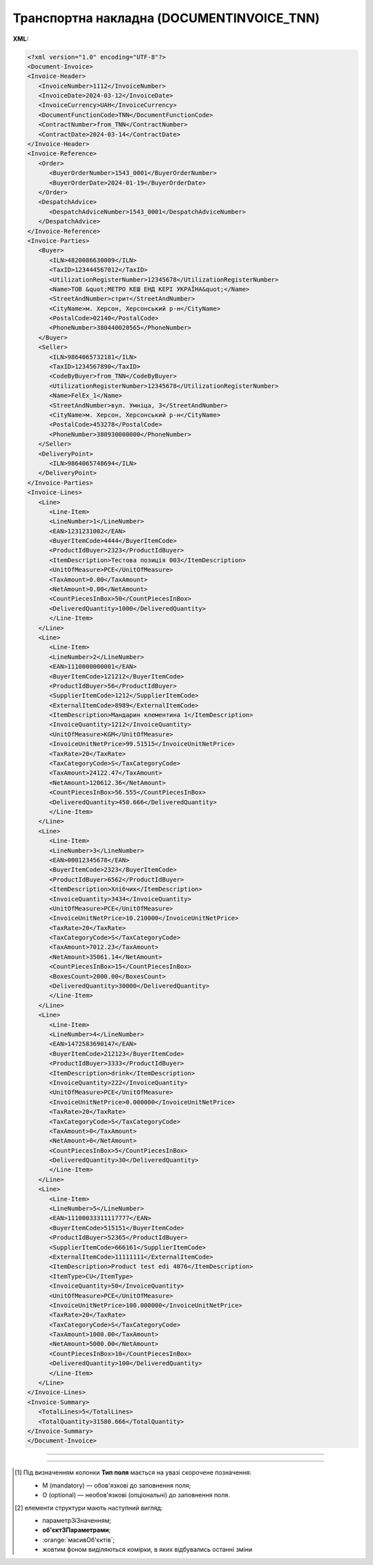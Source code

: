 ##########################################################################################################################
**Транспортна накладна (DOCUMENTINVOICE_TNN)**
##########################################################################################################################

**XML:**

.. code:: xml

   <?xml version="1.0" encoding="UTF-8"?>
   <Document-Invoice>
   <Invoice-Header>
      <InvoiceNumber>1112</InvoiceNumber>
      <InvoiceDate>2024-03-12</InvoiceDate>
      <InvoiceCurrency>UAH</InvoiceCurrency>
      <DocumentFunctionCode>TNN</DocumentFunctionCode>
      <ContractNumber>from_TNN</ContractNumber>
      <ContractDate>2024-03-14</ContractDate>
   </Invoice-Header>
   <Invoice-Reference>
      <Order>
         <BuyerOrderNumber>1543_0001</BuyerOrderNumber>
         <BuyerOrderDate>2024-01-19</BuyerOrderDate>
      </Order>
      <DespatchAdvice>
         <DespatchAdviceNumber>1543_0001</DespatchAdviceNumber>
      </DespatchAdvice>
   </Invoice-Reference>
   <Invoice-Parties>
      <Buyer>
         <ILN>4820086630009</ILN>
         <TaxID>123444567012</TaxID>
         <UtilizationRegisterNumber>12345678</UtilizationRegisterNumber>
         <Name>ТОВ &quot;МЕТРО КЕШ ЕНД КЕРІ УКРАЇНА&quot;</Name>
         <StreetAndNumber>стрит</StreetAndNumber>
         <CityName>м. Херсон, Херсонський р-н</CityName>
         <PostalCode>02140</PostalCode>
         <PhoneNumber>380440020565</PhoneNumber>
      </Buyer>
      <Seller>
         <ILN>9864065732181</ILN>
         <TaxID>1234567890</TaxID>
         <CodeByBuyer>from_TNN</CodeByBuyer>
         <UtilizationRegisterNumber>12345678</UtilizationRegisterNumber>
         <Name>FelEx_1</Name>
         <StreetAndNumber>вул. Умніца, 3</StreetAndNumber>
         <CityName>м. Херсон, Херсонський р-н</CityName>
         <PostalCode>453278</PostalCode>
         <PhoneNumber>380930000000</PhoneNumber>
      </Seller>
      <DeliveryPoint>
         <ILN>9864065748694</ILN>
      </DeliveryPoint>
   </Invoice-Parties>
   <Invoice-Lines>
      <Line>
         <Line-Item>
         <LineNumber>1</LineNumber>
         <EAN>1231231002</EAN>
         <BuyerItemCode>4444</BuyerItemCode>
         <ProductIdBuyer>2323</ProductIdBuyer>
         <ItemDescription>Тестова позиція 003</ItemDescription>
         <UnitOfMeasure>PCE</UnitOfMeasure>
         <TaxAmount>0.00</TaxAmount>
         <NetAmount>0.00</NetAmount>
         <CountPiecesInBox>50</CountPiecesInBox>
         <DeliveredQuantity>1000</DeliveredQuantity>
         </Line-Item>
      </Line>
      <Line>
         <Line-Item>
         <LineNumber>2</LineNumber>
         <EAN>1110000000001</EAN>
         <BuyerItemCode>121212</BuyerItemCode>
         <ProductIdBuyer>56</ProductIdBuyer>
         <SupplierItemCode>1212</SupplierItemCode>
         <ExternalItemCode>8989</ExternalItemCode>
         <ItemDescription>Мандарин клементина 1</ItemDescription>
         <InvoiceQuantity>1212</InvoiceQuantity>
         <UnitOfMeasure>KGM</UnitOfMeasure>
         <InvoiceUnitNetPrice>99.51515</InvoiceUnitNetPrice>
         <TaxRate>20</TaxRate>
         <TaxCategoryCode>S</TaxCategoryCode>
         <TaxAmount>24122.47</TaxAmount>
         <NetAmount>120612.36</NetAmount>
         <CountPiecesInBox>56.555</CountPiecesInBox>
         <DeliveredQuantity>450.666</DeliveredQuantity>
         </Line-Item>
      </Line>
      <Line>
         <Line-Item>
         <LineNumber>3</LineNumber>
         <EAN>00012345678</EAN>
         <BuyerItemCode>2323</BuyerItemCode>
         <ProductIdBuyer>6562</ProductIdBuyer>
         <ItemDescription>Хлібчик</ItemDescription>
         <InvoiceQuantity>3434</InvoiceQuantity>
         <UnitOfMeasure>PCE</UnitOfMeasure>
         <InvoiceUnitNetPrice>10.210000</InvoiceUnitNetPrice>
         <TaxRate>20</TaxRate>
         <TaxCategoryCode>S</TaxCategoryCode>
         <TaxAmount>7012.23</TaxAmount>
         <NetAmount>35061.14</NetAmount>
         <CountPiecesInBox>15</CountPiecesInBox>
         <BoxesCount>2000.00</BoxesCount>
         <DeliveredQuantity>30000</DeliveredQuantity>
         </Line-Item>
      </Line>
      <Line>
         <Line-Item>
         <LineNumber>4</LineNumber>
         <EAN>1472583690147</EAN>
         <BuyerItemCode>212123</BuyerItemCode>
         <ProductIdBuyer>3333</ProductIdBuyer>
         <ItemDescription>drink</ItemDescription>
         <InvoiceQuantity>222</InvoiceQuantity>
         <UnitOfMeasure>PCE</UnitOfMeasure>
         <InvoiceUnitNetPrice>0.000000</InvoiceUnitNetPrice>
         <TaxRate>20</TaxRate>
         <TaxCategoryCode>S</TaxCategoryCode>
         <TaxAmount>0</TaxAmount>
         <NetAmount>0</NetAmount>
         <CountPiecesInBox>5</CountPiecesInBox>
         <DeliveredQuantity>30</DeliveredQuantity>
         </Line-Item>
      </Line>
      <Line>
         <Line-Item>
         <LineNumber>5</LineNumber>
         <EAN>11100033311117777</EAN>
         <BuyerItemCode>515151</BuyerItemCode>
         <ProductIdBuyer>52365</ProductIdBuyer>
         <SupplierItemCode>666161</SupplierItemCode>
         <ExternalItemCode>11111111</ExternalItemCode>
         <ItemDescription>Product test edi 4076</ItemDescription>
         <ItemType>CU</ItemType>
         <InvoiceQuantity>50</InvoiceQuantity>
         <UnitOfMeasure>PCE</UnitOfMeasure>
         <InvoiceUnitNetPrice>100.000000</InvoiceUnitNetPrice>
         <TaxRate>20</TaxRate>
         <TaxCategoryCode>S</TaxCategoryCode>
         <TaxAmount>1000.00</TaxAmount>
         <NetAmount>5000.00</NetAmount>
         <CountPiecesInBox>10</CountPiecesInBox>
         <DeliveredQuantity>100</DeliveredQuantity>
         </Line-Item>
      </Line>
   </Invoice-Lines>
   <Invoice-Summary>
      <TotalLines>5</TotalLines>
      <TotalQuantity>31580.666</TotalQuantity>
   </Invoice-Summary>
   </Document-Invoice>

-------------------------

.. csv-table:: Транспортна накладна (DOCUMENTINVOICE_TNN)
  :file: files/DOCUMENTINVOICE_TNN.csv
  :widths:  40, 7, 12, 41
  :header-rows: 1

-------------------------

.. [#] Під визначенням колонки **Тип поля** мається на увазі скорочене позначення:

   * M (mandatory) — обов'язкові до заповнення поля;
   * O (optional) — необов'язкові (опціональні) до заповнення поля.

.. [#] елементи структури мають наступний вигляд:

   * параметрЗіЗначенням;
   * **об'єктЗПараметрами**;
   * :orange:`масивОб'єктів`;
   * жовтим фоном виділяються комірки, в яких відбувались останні зміни
